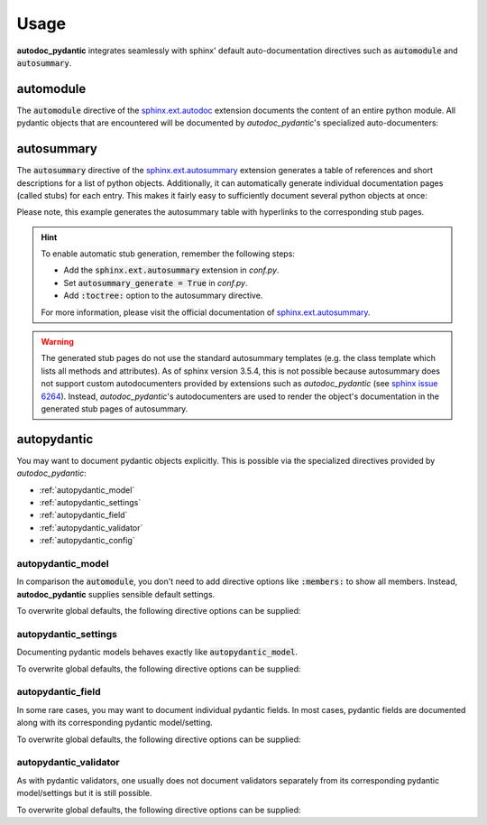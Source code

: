 .. _sphinx.ext.autosummary: https://www.sphinx-doc.org/en/master/usage/extensions/autosummary.html
.. _sphinx.ext.autodoc: https://www.sphinx-doc.org/en/master/usage/extensions/autodoc.html
.. _sphinx issue 6264: https://github.com/sphinx-doc/sphinx/issues/6264

=====
Usage
=====

**autodoc_pydantic** integrates seamlessly with sphinx' default
auto-documentation directives such as :code:`automodule` and
:code:`autosummary`.

automodule
==========

The :code:`automodule` directive of the `sphinx.ext.autodoc`_ extension
documents the content of an entire python module. All pydantic objects that
are encountered will be documented by *autodoc_pydantic*'s specialized
auto-documenters:

.. tabs::

   .. tab:: reST

      .. code-block:: rest

         .. automodule:: target.usage_automodule
            :members:

   .. tab:: *rendered output*

      .. automodule:: target.usage_automodule
         :members:
         :noindex:

   .. tab:: python

      .. autocodeblock:: target.usage_automodule

autosummary
===========

The :code:`autosummary` directive of the `sphinx.ext.autosummary`_
extension generates a table of references and short descriptions for a list of
python objects. Additionally, it can automatically generate individual
documentation pages (called stubs) for each entry. This makes it fairly easy to
sufficiently document several python objects at once:

.. tabs::

   .. tab:: reST

      .. code-block:: rest

         .. currentmodule:: target.usage_autosummary

         .. autosummary::
            :toctree: _autosummary

            AutoSummaryModel
            AutoSummarySettings

   .. tab:: *rendered output*

      .. currentmodule:: target.usage_autosummary

      .. autosummary::
         :toctree: _autosummary

         AutoSummaryModel
         AutoSummarySettings

   .. tab:: python

      .. autocodeblock:: target.usage_autosummary

Please note, this example generates the autosummary table with hyperlinks to
the corresponding stub pages.

.. hint::

   To enable automatic stub generation, remember the following steps:

   - Add the :code:`sphinx.ext.autosummary` extension in *conf.py*.
   - Set :code:`autosummary_generate = True` in *conf.py*.
   - Add :code:`:toctree:` option to the autosummary directive.

   For more information, please visit the official documentation of
   `sphinx.ext.autosummary`_.

.. warning::

   The generated stub pages do not use the standard autosummary templates
   (e.g. the class template which lists all methods and attributes).
   As of sphinx version 3.5.4, this is not possible because autosummary does not support
   custom autodocumenters provided by extensions such as *autodoc_pydantic*
   (see `sphinx issue 6264`_). Instead, *autodoc_pydantic*'s
   autodocumenters are used to render the object's documentation in the
   generated stub pages of autosummary.


autopydantic
============

You may want to document pydantic objects explicitly. This is possible via the
specialized directives provided by *autodoc_pydantic*:

- :ref:`autopydantic_model`
- :ref:`autopydantic_settings`
- :ref:`autopydantic_field`
- :ref:`autopydantic_validator`
- :ref:`autopydantic_config`

.. _autopydantic_model:

autopydantic_model
------------------

In comparison the :code:`automodule`, you don't need to add directive options
like :code:`:members:` to show all members. Instead, **autodoc_pydantic** supplies
sensible default settings.

.. tabs::

   .. tab:: reST

      .. code-block:: rest

         .. autopydantic_model:: target.usage_model.ExampleSettings

   .. tab:: *rendered output*

      .. autopydantic_model:: target.usage_model.ExampleSettings
         :noindex:

   .. tab:: python

      .. autocodeblock:: target.usage_model

To overwrite global defaults, the following directive options can be supplied:

.. documenter_config_toc:: model

.. _autopydantic_settings:

autopydantic_settings
---------------------

Documenting pydantic models behaves exactly like :code:`autopydantic_model`.

.. tabs::

   .. tab:: reST

      .. code-block:: rest

         .. autopydantic_settings:: target.usage_setting.ExampleSettings

   .. tab:: *rendered output*

      .. autopydantic_settings:: target.usage_setting.ExampleSettings
         :noindex:

   .. tab:: python

      .. autocodeblock:: target.usage_setting

To overwrite global defaults, the following directive options can be supplied:

.. documenter_config_toc:: settings

.. _autopydantic_field:

autopydantic_field
------------------

In some rare cases, you may want to document individual pydantic fields. In most cases,
pydantic fields are documented along with its corresponding pydantic model/setting.

.. tabs::

   .. tab:: reST

      .. code-block:: rest

         .. autopydantic_field:: target.usage_setting.ExampleSettings.field_with_constraints_and_description

   .. tab:: *rendered output*

      .. autopydantic_field:: target.usage_setting.ExampleSettings.field_with_constraints_and_description
         :noindex:

   .. tab:: python

      .. autocodeblock:: target.usage_setting

To overwrite global defaults, the following directive options can be supplied:

.. documenter_config_toc:: field


.. _autopydantic_validator:

autopydantic_validator
----------------------

As with pydantic validators, one usually does not document validators separately
from its corresponding pydantic model/settings but it is still possible.

.. tabs::

   .. tab:: reST

      .. code-block:: rest

         .. autopydantic_validator:: target.usage_setting.ExampleSettings.check_max_length_ten

   .. tab:: *rendered output*

      .. autopydantic_validator:: target.usage_setting.ExampleSettings.check_max_length_ten
         :noindex:

   .. tab:: python

      .. autocodeblock:: target.usage_setting

To overwrite global defaults, the following directive options can be supplied:

.. documenter_config_toc:: validator
